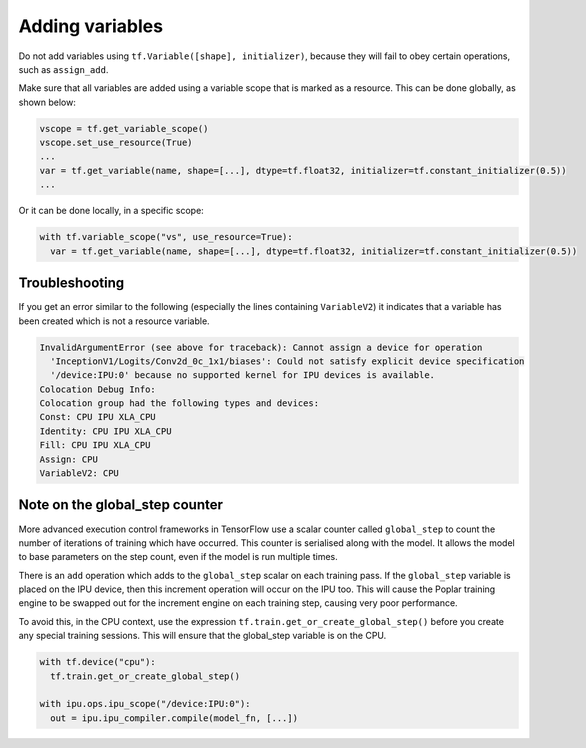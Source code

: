 Adding variables
----------------

Do not add variables using ``tf.Variable([shape], initializer)``, because they will fail
to obey certain operations, such as ``assign_add``.

Make sure that all variables are added using a variable scope that is marked as
a resource. This can be done globally, as shown below:

.. code-block:: python

  vscope = tf.get_variable_scope()
  vscope.set_use_resource(True)
  ...
  var = tf.get_variable(name, shape=[...], dtype=tf.float32, initializer=tf.constant_initializer(0.5))
  ...

Or it can be done locally, in a specific scope:

.. code-block:: python

  with tf.variable_scope("vs", use_resource=True):
    var = tf.get_variable(name, shape=[...], dtype=tf.float32, initializer=tf.constant_initializer(0.5))

Troubleshooting
~~~~~~~~~~~~~~~

If you get an error similar to the following (especially the lines containing
``VariableV2``) it indicates that a variable has been created which is not a
resource variable.

.. code-block:: none

    InvalidArgumentError (see above for traceback): Cannot assign a device for operation
      'InceptionV1/Logits/Conv2d_0c_1x1/biases': Could not satisfy explicit device specification
      '/device:IPU:0' because no supported kernel for IPU devices is available.
    Colocation Debug Info:
    Colocation group had the following types and devices:
    Const: CPU IPU XLA_CPU
    Identity: CPU IPU XLA_CPU
    Fill: CPU IPU XLA_CPU
    Assign: CPU
    VariableV2: CPU

Note on the global_step counter
~~~~~~~~~~~~~~~~~~~~~~~~~~~~~~~

More advanced execution control frameworks in TensorFlow use a scalar counter
called ``global_step`` to count the number of iterations of training which have
occurred. This counter is serialised along with the model. It allows the model
to base parameters on the step count, even if the model is run multiple times.

There is an ``add`` operation which adds to the ``global_step`` scalar on each
training pass.  If the ``global_step`` variable is placed on the IPU device,
then this increment operation will occur on the IPU too.  This will cause the
Poplar training engine to be swapped out for the increment engine on each
training step, causing very poor performance.

To avoid this, in the CPU context, use the expression
``tf.train.get_or_create_global_step()`` before you create any special training
sessions.  This will ensure that the global_step variable is on the CPU.

.. code-block:: python

  with tf.device("cpu"):
    tf.train.get_or_create_global_step()

  with ipu.ops.ipu_scope("/device:IPU:0"):
    out = ipu.ipu_compiler.compile(model_fn, [...])
